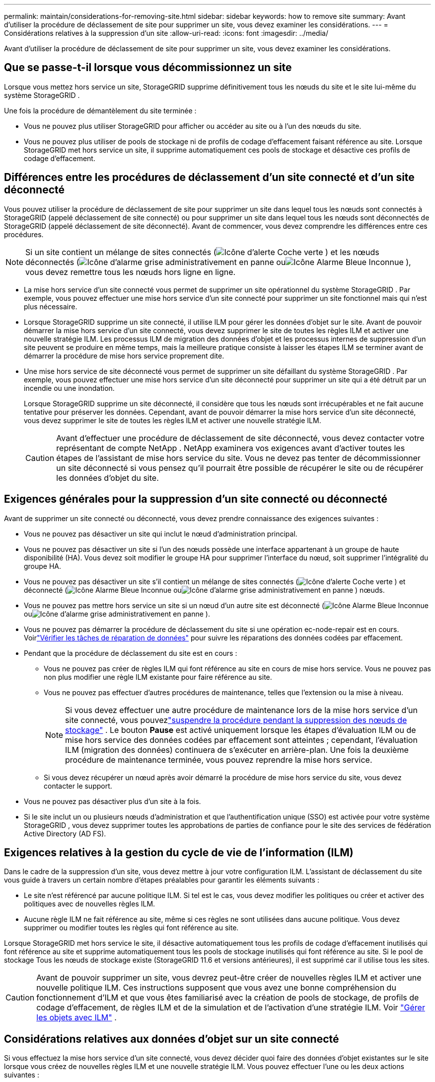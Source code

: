 ---
permalink: maintain/considerations-for-removing-site.html 
sidebar: sidebar 
keywords: how to remove site 
summary: Avant d’utiliser la procédure de déclassement de site pour supprimer un site, vous devez examiner les considérations. 
---
= Considérations relatives à la suppression d'un site
:allow-uri-read: 
:icons: font
:imagesdir: ../media/


[role="lead"]
Avant d’utiliser la procédure de déclassement de site pour supprimer un site, vous devez examiner les considérations.



== Que se passe-t-il lorsque vous décommissionnez un site

Lorsque vous mettez hors service un site, StorageGRID supprime définitivement tous les nœuds du site et le site lui-même du système StorageGRID .

Une fois la procédure de démantèlement du site terminée :

* Vous ne pouvez plus utiliser StorageGRID pour afficher ou accéder au site ou à l'un des nœuds du site.
* Vous ne pouvez plus utiliser de pools de stockage ni de profils de codage d'effacement faisant référence au site.  Lorsque StorageGRID met hors service un site, il supprime automatiquement ces pools de stockage et désactive ces profils de codage d'effacement.




== Différences entre les procédures de déclassement d'un site connecté et d'un site déconnecté

Vous pouvez utiliser la procédure de déclassement de site pour supprimer un site dans lequel tous les nœuds sont connectés à StorageGRID (appelé déclassement de site connecté) ou pour supprimer un site dans lequel tous les nœuds sont déconnectés de StorageGRID (appelé déclassement de site déconnecté).  Avant de commencer, vous devez comprendre les différences entre ces procédures.


NOTE: Si un site contient un mélange de sites connectés (image:../media/icon_alert_green_checkmark.png["Icône d'alerte Coche verte"] ) et les nœuds déconnectés (image:../media/icon_alarm_gray_administratively_down.png["Icône d'alarme grise administrativement en panne"] ouimage:../media/icon_alarm_blue_unknown.png["Icône Alarme Bleue Inconnue"] ), vous devez remettre tous les nœuds hors ligne en ligne.

* La mise hors service d'un site connecté vous permet de supprimer un site opérationnel du système StorageGRID .  Par exemple, vous pouvez effectuer une mise hors service d’un site connecté pour supprimer un site fonctionnel mais qui n’est plus nécessaire.
* Lorsque StorageGRID supprime un site connecté, il utilise ILM pour gérer les données d'objet sur le site.  Avant de pouvoir démarrer la mise hors service d'un site connecté, vous devez supprimer le site de toutes les règles ILM et activer une nouvelle stratégie ILM.  Les processus ILM de migration des données d'objet et les processus internes de suppression d'un site peuvent se produire en même temps, mais la meilleure pratique consiste à laisser les étapes ILM se terminer avant de démarrer la procédure de mise hors service proprement dite.
* Une mise hors service de site déconnecté vous permet de supprimer un site défaillant du système StorageGRID .  Par exemple, vous pouvez effectuer une mise hors service d’un site déconnecté pour supprimer un site qui a été détruit par un incendie ou une inondation.
+
Lorsque StorageGRID supprime un site déconnecté, il considère que tous les nœuds sont irrécupérables et ne fait aucune tentative pour préserver les données.  Cependant, avant de pouvoir démarrer la mise hors service d'un site déconnecté, vous devez supprimer le site de toutes les règles ILM et activer une nouvelle stratégie ILM.

+

CAUTION: Avant d'effectuer une procédure de déclassement de site déconnecté, vous devez contacter votre représentant de compte NetApp .  NetApp examinera vos exigences avant d’activer toutes les étapes de l’assistant de mise hors service du site.  Vous ne devez pas tenter de décommissionner un site déconnecté si vous pensez qu'il pourrait être possible de récupérer le site ou de récupérer les données d'objet du site.





== Exigences générales pour la suppression d'un site connecté ou déconnecté

Avant de supprimer un site connecté ou déconnecté, vous devez prendre connaissance des exigences suivantes :

* Vous ne pouvez pas désactiver un site qui inclut le nœud d'administration principal.
* Vous ne pouvez pas désactiver un site si l’un des nœuds possède une interface appartenant à un groupe de haute disponibilité (HA).  Vous devez soit modifier le groupe HA pour supprimer l'interface du nœud, soit supprimer l'intégralité du groupe HA.
* Vous ne pouvez pas désactiver un site s'il contient un mélange de sites connectés (image:../media/icon_alert_green_checkmark.png["Icône d'alerte Coche verte"] ) et déconnecté (image:../media/icon_alarm_blue_unknown.png["Icône Alarme Bleue Inconnue"] ouimage:../media/icon_alarm_gray_administratively_down.png["Icône d'alarme grise administrativement en panne"] ) nœuds.
* Vous ne pouvez pas mettre hors service un site si un nœud d'un autre site est déconnecté (image:../media/icon_alarm_blue_unknown.png["Icône Alarme Bleue Inconnue"] ouimage:../media/icon_alarm_gray_administratively_down.png["Icône d'alarme grise administrativement en panne"] ).
* Vous ne pouvez pas démarrer la procédure de déclassement du site si une opération ec-node-repair est en cours.  Voirlink:checking-data-repair-jobs.html["Vérifier les tâches de réparation de données"] pour suivre les réparations des données codées par effacement.
* Pendant que la procédure de déclassement du site est en cours :
+
** Vous ne pouvez pas créer de règles ILM qui font référence au site en cours de mise hors service.  Vous ne pouvez pas non plus modifier une règle ILM existante pour faire référence au site.
** Vous ne pouvez pas effectuer d’autres procédures de maintenance, telles que l’extension ou la mise à niveau.
+

NOTE: Si vous devez effectuer une autre procédure de maintenance lors de la mise hors service d'un site connecté, vous pouvezlink:pausing-and-resuming-decommission-process-for-storage-nodes.html["suspendre la procédure pendant la suppression des nœuds de stockage"] .  Le bouton *Pause* est activé uniquement lorsque les étapes d'évaluation ILM ou de mise hors service des données codées par effacement sont atteintes ; cependant, l'évaluation ILM (migration des données) continuera de s'exécuter en arrière-plan.  Une fois la deuxième procédure de maintenance terminée, vous pouvez reprendre la mise hors service.

** Si vous devez récupérer un nœud après avoir démarré la procédure de mise hors service du site, vous devez contacter le support.


* Vous ne pouvez pas désactiver plus d’un site à la fois.
* Si le site inclut un ou plusieurs nœuds d'administration et que l'authentification unique (SSO) est activée pour votre système StorageGRID , vous devez supprimer toutes les approbations de parties de confiance pour le site des services de fédération Active Directory (AD FS).




== Exigences relatives à la gestion du cycle de vie de l'information (ILM)

Dans le cadre de la suppression d'un site, vous devez mettre à jour votre configuration ILM.  L'assistant de déclassement du site vous guide à travers un certain nombre d'étapes préalables pour garantir les éléments suivants :

* Le site n'est référencé par aucune politique ILM.  Si tel est le cas, vous devez modifier les politiques ou créer et activer des politiques avec de nouvelles règles ILM.
* Aucune règle ILM ne fait référence au site, même si ces règles ne sont utilisées dans aucune politique.  Vous devez supprimer ou modifier toutes les règles qui font référence au site.


Lorsque StorageGRID met hors service le site, il désactive automatiquement tous les profils de codage d'effacement inutilisés qui font référence au site et supprime automatiquement tous les pools de stockage inutilisés qui font référence au site.  Si le pool de stockage Tous les nœuds de stockage existe (StorageGRID 11.6 et versions antérieures), il est supprimé car il utilise tous les sites.


CAUTION: Avant de pouvoir supprimer un site, vous devrez peut-être créer de nouvelles règles ILM et activer une nouvelle politique ILM.  Ces instructions supposent que vous avez une bonne compréhension du fonctionnement d'ILM et que vous êtes familiarisé avec la création de pools de stockage, de profils de codage d'effacement, de règles ILM et de la simulation et de l'activation d'une stratégie ILM. Voir link:../ilm/index.html["Gérer les objets avec ILM"] .



== Considérations relatives aux données d'objet sur un site connecté

Si vous effectuez la mise hors service d'un site connecté, vous devez décider quoi faire des données d'objet existantes sur le site lorsque vous créez de nouvelles règles ILM et une nouvelle stratégie ILM.  Vous pouvez effectuer l’une ou les deux actions suivantes :

* Déplacez les données d’objet du site sélectionné vers un ou plusieurs autres sites de votre grille.
+
*Exemple de déplacement de données* : Supposons que vous souhaitiez mettre hors service un site à Raleigh parce que vous avez ajouté un nouveau site à Sunnyvale.  Dans cet exemple, vous souhaitez déplacer toutes les données d’objet de l’ancien site vers le nouveau site.  Avant de mettre à jour vos règles et politiques ILM, vous devez vérifier la capacité des deux sites.  Vous devez vous assurer que le site de Sunnyvale dispose d'une capacité suffisante pour accueillir les données d'objet du site de Raleigh et qu'une capacité adéquate restera à Sunnyvale pour la croissance future.

+

NOTE: Pour garantir qu'une capacité adéquate est disponible, vous devrez peut-êtrelink:../expand/index.html["étendre une grille"] en ajoutant des volumes de stockage ou des nœuds de stockage à un site existant ou en ajoutant un nouveau site avant d'effectuer cette procédure.

* Supprimer les copies d’objets du site sélectionné.
+
*Exemple de suppression de données* : Supposons que vous utilisiez actuellement une règle ILM à 3 copies pour répliquer les données d'objet sur trois sites.  Avant de mettre hors service un site, vous pouvez créer une règle ILM équivalente à 2 copies pour stocker des données sur seulement deux sites.  Lorsque vous activez une nouvelle stratégie ILM qui utilise la règle à 2 copies, StorageGRID supprime les copies du troisième site car elles ne répondent plus aux exigences ILM.  Toutefois, les données de l’objet seront toujours protégées et la capacité des deux sites restants restera la même.

+

CAUTION: Ne créez jamais une règle ILM à copie unique pour prendre en charge la suppression d'un site.  Une règle ILM qui crée une seule copie répliquée pour une période donnée expose les données à un risque de perte permanente.  Si une seule copie répliquée d’un objet existe, cet objet est perdu si un nœud de stockage échoue ou présente une erreur importante.  Vous perdez également temporairement l’accès à l’objet pendant les procédures de maintenance telles que les mises à niveau.





== Exigences supplémentaires pour le déclassement d'un site connecté

Avant que StorageGRID puisse supprimer un site connecté, vous devez vous assurer des points suivants :

* Tous les nœuds de votre système StorageGRID doivent avoir un état de connexion *Connecté* (image:../media/icon_alert_green_checkmark.png["Icône d'alerte Coche verte"] ); cependant, les nœuds peuvent avoir des alertes actives.
+

NOTE: Vous pouvez effectuer les étapes 1 à 4 de l’assistant de déclassement du site si un ou plusieurs nœuds sont déconnectés.  Cependant, vous ne pouvez pas terminer l'étape 5 de l'assistant, qui démarre le processus de mise hors service, à moins que tous les nœuds ne soient connectés.

* Si le site que vous prévoyez de supprimer contient un nœud de passerelle ou un nœud d'administration utilisé pour l'équilibrage de charge, vous devrez peut-êtrelink:../expand/index.html["étendre une grille"] pour ajouter un nouveau nœud équivalent sur un autre site.  Assurez-vous que les clients peuvent se connecter au nœud de remplacement avant de démarrer la procédure de mise hors service du site.
* Si le site que vous prévoyez de supprimer contient des nœuds de passerelle ou des nœuds d'administration qui se trouvent dans un groupe haute disponibilité (HA), vous pouvez suivre les étapes 1 à 4 de l'assistant de mise hors service du site.  Cependant, vous ne pouvez pas terminer l'étape 5 de l'assistant, qui démarre le processus de mise hors service, tant que vous n'avez pas supprimé ces nœuds de tous les groupes HA.  Si les clients existants se connectent à un groupe HA qui inclut des nœuds du site, vous devez vous assurer qu'ils peuvent continuer à se connecter à StorageGRID après la suppression du site.
* Si les clients se connectent directement aux nœuds de stockage sur le site que vous prévoyez de supprimer, vous devez vous assurer qu'ils peuvent se connecter aux nœuds de stockage sur d'autres sites avant de démarrer la procédure de mise hors service du site.
* Vous devez fournir suffisamment d’espace sur les sites restants pour accueillir toutes les données d’objet qui seront déplacées en raison de modifications apportées à une politique ILM active.  Dans certains cas, vous devrez peut-êtrelink:../expand/index.html["étendre une grille"] en ajoutant des nœuds de stockage, des volumes de stockage ou de nouveaux sites avant de pouvoir terminer la mise hors service d'un site connecté.
* Vous devez prévoir suffisamment de temps pour que la procédure de mise hors service soit terminée.  Les processus StorageGRID ILM peuvent prendre des jours, des semaines, voire des mois, pour déplacer ou supprimer les données d'objet du site avant que le site puisse être mis hors service.
+

NOTE: Le déplacement ou la suppression des données d'objet d'un site peut prendre des jours, des semaines, voire des mois, en fonction de la quantité de données sur le site, de la charge sur votre système, des latences du réseau et de la nature des modifications ILM requises.

* Dans la mesure du possible, vous devez effectuer les étapes 1 à 4 de l’assistant de déclassement du site le plus tôt possible.  La procédure de déclassement s'effectuera plus rapidement et avec moins d'interruptions et d'impacts sur les performances si vous autorisez le déplacement des données du site avant de démarrer la procédure de déclassement proprement dite (en sélectionnant *Démarrer la déclassement* à l'étape 5 de l'assistant).




== Exigences supplémentaires pour le déclassement d'un site déconnecté

Avant que StorageGRID puisse supprimer un site déconnecté, vous devez vous assurer des points suivants :

* Vous avez contacté votre représentant de compte NetApp .  NetApp examinera vos exigences avant d’activer toutes les étapes de l’assistant de mise hors service du site.
+

CAUTION: Vous ne devez pas tenter de décommissionner un site déconnecté si vous pensez qu'il pourrait être possible de récupérer le site ou de récupérer des données d'objet à partir du site. Voir link:how-site-recovery-is-performed-by-technical-support.html["Comment le support technique récupère un site"] .

* Tous les nœuds du site doivent avoir un état de connexion parmi les suivants :
+
** *Inconnu* (image:../media/icon_alarm_blue_unknown.png["Icône Alarme Bleue Inconnue"] ): Pour une raison inconnue, un nœud est déconnecté ou les services sur le nœud sont indisponibles de manière inattendue.  Par exemple, un service sur le nœud peut être arrêté ou le nœud peut avoir perdu sa connexion réseau en raison d’une panne de courant ou d’une panne inattendue.
** *Administrativement en panne* (image:../media/icon_alarm_gray_administratively_down.png["Icône d'alarme grise administrativement en panne"] ): Le nœud n'est pas connecté au réseau pour une raison attendue.  Par exemple, le nœud ou les services sur le nœud ont été arrêtés correctement.


* Tous les nœuds de tous les autres sites doivent avoir un état de connexion *Connecté* (image:../media/icon_alert_green_checkmark.png["Icône d'alerte Coche verte"] ); cependant, ces autres nœuds peuvent avoir des alertes actives.
* Vous devez comprendre que vous ne pourrez plus utiliser StorageGRID pour afficher ou récupérer les données d’objet stockées sur le site.  Lorsque StorageGRID exécute cette procédure, il ne tente pas de préserver les données du site déconnecté.
+

NOTE: Si vos règles et votre politique ILM ont été conçues pour protéger contre la perte d'un seul site, des copies de vos objets existent toujours sur les sites restants.

* Vous devez comprendre que si le site contenait la seule copie d'un objet, l'objet est perdu et ne peut pas être récupéré.




== Considérations relatives à la cohérence lors de la suppression d'un site

La cohérence d'un bucket S3 détermine si StorageGRID réplique entièrement les métadonnées d'objet sur tous les nœuds et sites avant d'indiquer à un client que l'ingestion d'objet a réussi.  La cohérence fournit un équilibre entre la disponibilité des objets et la cohérence de ces objets sur différents nœuds de stockage et sites.

Lorsque StorageGRID supprime un site, il doit s'assurer qu'aucune donnée n'est écrite sur le site en cours de suppression.  Par conséquent, il remplace temporairement la cohérence de chaque bucket ou conteneur.  Une fois le processus de déclassement du site démarré, StorageGRID utilise temporairement la cohérence de site forte pour empêcher l'écriture des métadonnées d'objet sur le site en cours de suppression.

En raison de ce remplacement temporaire, sachez que toutes les opérations d'écriture, de mise à jour et de suppression de client qui se produisent pendant la mise hors service d'un site peuvent échouer si plusieurs nœuds deviennent indisponibles sur les sites restants.
